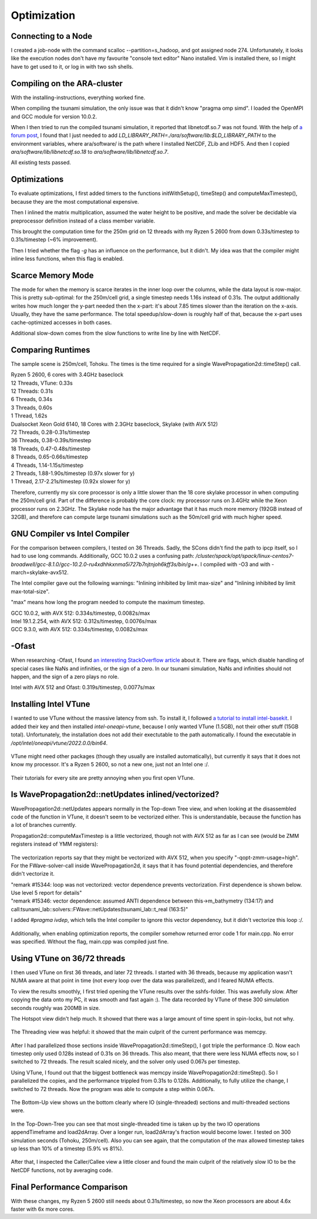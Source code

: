 
Optimization
============


Connecting to a Node
--------------------

I created a job-node with the command scalloc --partition=s_hadoop, and got assigned node 274. Unfortunately, it looks like the execution nodes don't have my favourite "console text editor" Nano installed.
Vim is installed there, so I might have to get used to it, or log in with two ssh shells.


Compiling on the ARA-cluster
----------------------------

With the installing-instructions, everything worked fine.

When compiling the tsunami simulation, the only issue was that it didn't know "pragma omp simd". I loaded the OpenMPI and GCC module for version 10.0.2.

When I then tried to run the compiled tsunami simulation, it reported that libnetcdf.so.7 was not found. With the help of `a forum post <https://code.mpimet.mpg.de/boards/2/topics/939>`_, I found that I just needed to add `LD_LIBRARY_PATH=./ara/software/lib:$LD_LIBRARY_PATH` to the environment variables, where ara/software/ is the path where I installed NetCDF, ZLib and HDF5. And then I copied `ara/software/lib/libnetcdf.so.18` to `ara/software/lib/libnetcdf.so.7`.

All existing tests passed.


Optimizations
-------------

To evaluate optimizations, I first added timers to the functions initWithSetup(), timeStep() and computeMaxTimestep(), because they are the most computational expensive.

Then I inlined the matrix multiplication, assumed the water height to be positive, and made the solver be decidable via preprocessor definition instead of a class member variable.

This brought the computation time for the 250m grid on 12 threads with my Ryzen 5 2600 from down 0.33s/timestep to 0.31s/timestep (~6% improvement).

Then I tried whether the flag `-g` has an influence on the performance, but it didn't. My idea was that the compiler might inline less functions, when this flag is enabled.


Scarce Memory Mode
------------------

The mode for when the memory is scarce iterates in the inner loop over the columns, while the data layout is row-major. This is pretty sub-optimal: for the 250m/cell grid, a single timestep needs 1.16s instead of 0.31s. The output additionally writes how much longer the y-part needed then the x-part: it's about 7.85 times slower than the iteration on the x-axis. Usually, they have the same performance. The total speedup/slow-down is roughly half of that, because the x-part uses cache-optimized accesses in both cases.

Additional slow-down comes from the slow functions to write line by line with NetCDF.


Comparing Runtimes
------------------

The sample scene is 250m/cell, Tohoku. The times is the time required for a single WavePropagation2d::timeStep() call.

| Ryzen 5 2600, 6 cores with 3.4GHz baseclock
| 12 Threads, VTune: 0.33s
| 12 Threads: 0.31s
| 6 Threads, 0.34s
| 3 Threads, 0.60s
| 1 Thread,  1.62s

| Dualsocket Xeon Gold 6140, 18 Cores with 2.3GHz baseclock, Skylake (with AVX 512)
| 72 Threads, 0.28-0.31s/timestep
| 36 Threads, 0.38-0.39s/timestep
| 18 Threads, 0.47-0.48s/timestep
| 8 Threads, 0.65-0.66s/timestep
| 4 Threads, 1.14-1.15s/timestep
| 2 Threads, 1.88-1.90s/timestep (0.97x slower for y)
| 1 Thread,  2.17-2.21s/timestep (0.92x slower for y)

Therefore, currently my six core processor is only a little slower than the 18 core skylake processor in when computing the 250m/cell grid.
Part of the difference is probably the core clock: my processor runs on 3.4GHz while the Xeon processor runs on 2.3GHz.
The Skylake node has the major advantage that it has much more memory (192GB instead of 32GB), and therefore can compute large tsunami simulations such as the 50m/cell grid with much higher speed.


GNU Compiler vs Intel Compiler
------------------------------

For the comparison between compilers, I tested on 36 Threads.
Sadly, the SCons didn't find the path to ipcp itself, so I had to use long commands.
Additionally, GCC 10.0.2 uses a confusing path: `/cluster/spack/opt/spack/linux-centos7-broadwell/gcc-8.1.0/gcc-10.2.0-ru4xdhhkxnma5i727b7njtnjoh6kff3s/bin/g++`. I compiled with -O3 and with -march=skylake-avx512.

The Intel compiler gave out the following warnings: "Inlining inhibited by limit max-size" and "Inlining inhibited by limit max-total-size".

"max" means how long the program needed to compute the maximum timestep.

| GCC 10.0.2, with AVX 512: 0.334s/timestep, 0.0082s/max
| Intel 19.1.2.254, with AVX 512: 0.312s/timestep, 0.0076s/max
| GCC 9.3.0, with AVX 512: 0.334s/timestep, 0.0082s/max


-Ofast
----------

When researching -Ofast, I found `an interesting StackOverflow article <https://stackoverflow.com/questions/45685487/what-does-clangs-ofast-option-do-in-practical-terms-especially-for-any-diffe>`_ about it.
There are flags, which disable handling of special cases like NaNs and infinities, or the sign of a zero. In our tsunami simulation, NaNs and infinities should not happen, and the sign of a zero plays no role.

Intel with AVX 512 and Ofast: 0.319s/timestep, 0.0077s/max


Installing Intel VTune
----------------------

I wanted to use VTune without the massive latency from ssh.
To install it, I followed `a tutorial to install intel-basekit <https://www.intel.com/content/www/us/en/develop/documentation/installation-guide-for-intel-oneapi-toolkits-linux/top/installation/install-using-package-managers/apt.html>`_. I added their key and then installed `intel-oneapi-vtune`, because I only wanted VTune (1.5GB), not their other stuff (15GB total). Unfortunately, the installation does not add their exectutable to the path automatically. I found the executable in `/opt/intel/oneapi/vtune/2022.0.0/bin64`.

.. figure:: w8_vtune_installed.png

VTune might need other packages (though they usually are installed automatically), but currently it says that it does not know my processor. It's a Ryzen 5 2600, so not a new one, just not an Intel one :/.

.. figure:: w8_vtune_cpu_unknown.png

Their tutorials for every site are pretty annoying when you first open VTune.


Is WavePropagation2d::netUpdates inlined/vectorized?
-----------------------------------------------------

WavePropagation2d::netUpdates appears normally in the Top-down Tree view, and when looking at the disassembled code of the function in VTune, it doesn't seem to be vectorized either. This is understandable, because the function has a lot of branches currently.

Propagation2d::computeMaxTimestep is a little vectorized, though not with AVX 512 as far as I can see (would be ZMM registers instead of YMM registers):

.. figure:: w8_ida_maxTimestep_avx512.png

The vectorization reports say that they might be vectorized with AVX 512, when you specify "-qopt-zmm-usage=high". For the FWave-solver-call inside WavePropagation2d, it says that it has found potential dependencies, and therefore didn't vectorize it.

| "remark #15344: loop was not vectorized: vector dependence prevents vectorization. First dependence is shown below. Use level 5 report for details"
| "remark #15346: vector dependence: assumed ANTI dependence between this->m_bathymetry (134:17) and call:tsunami_lab::solvers::FWave::netUpdates(tsunami_lab::t_real (163:5)"

I added `#pragma ivdep`, which tells the Intel compiler to ignore this vector dependency, but it didn't vectorize this loop :/.

.. figure:: w8_vec_report.png

Additionally, when enabling optimization reports, the compiler somehow returned error code 1 for main.cpp. No error was specified. Without the flag, main.cpp was compiled just fine.

.. figure:: w8_maincpp_error.png


Using VTune on 36/72 threads
----------------------------

I then used VTune on first 36 threads, and later 72 threads. I started with 36 threads, because my application wasn't NUMA aware at that point in time (not every loop over the data was parallelized), and I feared NUMA effects.

To view the results smoothly, I first tried opening the VTune results over the sshfs-folder. This was awefully slow. After copying the data onto my PC, it was smooth and fast again :). The data recorded by VTune of these 300 simulation seconds roughly was 200MB in size.

The Hotspot view didn't help much. It showed that there was a large amount of time spent in spin-locks, but not why.

.. figure:: w8_vtune_hotspots.png

The Threading view was helpful: it showed that the main culprit of the current performance was memcpy.

.. figure:: w8_vtune_threading.png

After I had parallelized those sections inside WavePropagation2d::timeStep(), I got triple the performance :D. Now each timestep only used 0.128s instead of 0.31s on 36 threads.
This also meant, that there were less NUMA effects now, so I switched to 72 threads. The result scaled nicely, and the solver only used 0.067s per timestep.

Using VTune, I found out that the biggest bottleneck was memcpy inside WavePropagation2d::timeStep(). So I parallelized the copies, and the performance trippled from 0.31s to 0.128s. Additionally, to fully utilize the change, I switched to 72 threads. Now the program was able to compute a step within 0.067s.

.. figure:: w8_vtune_memcpy_optimized72.png

The Bottom-Up view shows un the bottom clearly where IO (single-threaded) sections and multi-threaded sections were.

.. figure:: w8_vtune_bottom_up.png

In the Top-Down-Tree you can see that most single-threaded time is taken up by the two IO operations appendTimeframe and load2dArray. Over a longer run, load2dArray's fraction would become lower. I tested on 300 simulation seconds (Tohoku, 250m/cell). Also you can see again, that the computation of the max allowed timestep takes up less than 10% of a timestep (5.9% vs 81%).

.. figure:: w8_vtune_top_down_tree.png

After that, I inspected the Caller/Callee view a little closer and found the main culprit of the relatively slow IO to be the NetCDF functions, not by averaging code.

.. figure:: w8_vtune_caller.png


Final Performance Comparison
----------------------------

With these changes, my Ryzen 5 2600 still needs about 0.31s/timestep, so now the Xeon processors are about 4.6x faster with 6x more cores.

